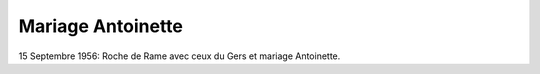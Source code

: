 .. post:: 15 Sep 1956
   :location: Roche de Rame

Mariage Antoinette
==================

15 Septembre 1956: Roche de Rame avec ceux du Gers et mariage Antoinette.

.. video:: https://raw.githubusercontent.com/films-famille-gros/static/main/videos/7.mp4
   :height: 300
